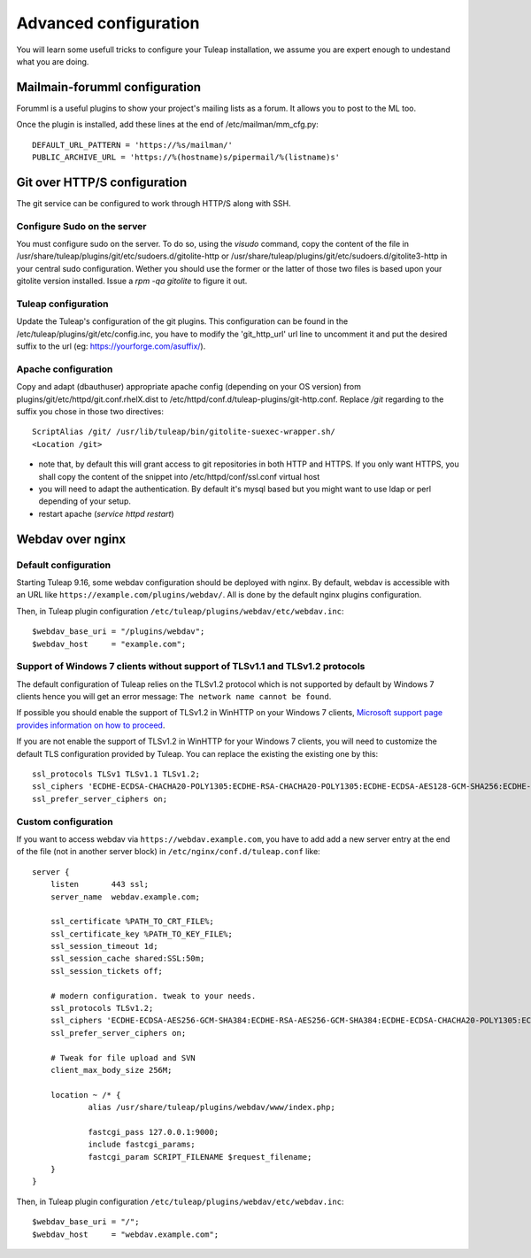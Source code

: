 Advanced configuration
======================

You will learn some usefull tricks to configure your Tuleap installation, we assume you are expert enough to undestand what you are doing.

Mailmain-forumml configuration
------------------------------

Forumml is a useful plugins to show your project's mailing lists as a forum. It allows you to post to the ML too.

Once the plugin is installed, add these lines at the end of /etc/mailman/mm_cfg.py:

::

    DEFAULT_URL_PATTERN = 'https://%s/mailman/'
    PUBLIC_ARCHIVE_URL = 'https://%(hostname)s/pipermail/%(listname)s'

Git over HTTP/S configuration
-----------------------------

The git service can be configured to work through HTTP/S along with SSH.

Configure Sudo on the server
++++++++++++++++++++++++++++

You must configure sudo on the server. To do so, using the `visudo` command, copy the content of the file
in /usr/share/tuleap/plugins/git/etc/sudoers.d/gitolite-http or /usr/share/tuleap/plugins/git/etc/sudoers.d/gitolite3-http
in your central sudo configuration. Wether you should use the former or the latter of those two files is based upon your
gitolite version installed. Issue a `rpm -qa gitolite` to figure it out.

Tuleap configuration
++++++++++++++++++++

Update the Tuleap's configuration of the git plugins. This configuration can be found in the /etc/tuleap/plugins/git/etc/config.inc,
you have to modify the 'git_http_url' url line to uncomment it and put the desired suffix to the url (eg: https://yourforge.com/asuffix/).

Apache configuration
++++++++++++++++++++

Copy and adapt (dbauthuser) appropriate apache config (depending on your OS version)
from plugins/git/etc/httpd/git.conf.rhelX.dist to /etc/httpd/conf.d/tuleap-plugins/git-http.conf. Replace `/git` regarding to the suffix
you chose in those two directives:

::

    ScriptAlias /git/ /usr/lib/tuleap/bin/gitolite-suexec-wrapper.sh/
    <Location /git>

* note that, by default this will grant access to git repositories in both
  HTTP and HTTPS. If you only want HTTPS, you shall copy the content of the snippet
  into /etc/httpd/conf/ssl.conf virtual host

* you will need to adapt the authentication. By default it's mysql based but
  you might want to use ldap or perl depending of your setup.

* restart apache (`service httpd restart`)

Webdav over nginx
-----------------

Default configuration
+++++++++++++++++++++

Starting Tuleap 9.16, some webdav configuration should be deployed with nginx.
By default, webdav is accessible with an URL like ``https://example.com/plugins/webdav/``.
All is done by the default nginx plugins configuration.

Then, in Tuleap plugin configuration ``/etc/tuleap/plugins/webdav/etc/webdav.inc``::

    $webdav_base_uri = "/plugins/webdav";
    $webdav_host     = "example.com";


Support of Windows 7 clients without support of TLSv1.1 and TLSv1.2 protocols
+++++++++++++++++++++++++++++++++++++++++++++++++++++++++++++++++++++++++++++

The default configuration of Tuleap relies on the TLSv1.2 protocol which is not
supported by default by Windows 7 clients hence you will get an error message:
``The network name cannot be found``.

If possible you should enable the support of TLSv1.2 in WinHTTP on your Windows
7 clients, `Microsoft support page provides information on how to proceed
<https://support.microsoft.com/en-us/help/3140245/update-to-enable-tls-1-1-and-tls-1-2-as-a-default-secure-protocols-in>`_.

If you are not enable the support of TLSv1.2 in WinHTTP for your Windows 7 clients,
you will need to customize the default TLS configuration provided by Tuleap. You
can replace the existing the existing one by this:

::

    ssl_protocols TLSv1 TLSv1.1 TLSv1.2;
    ssl_ciphers 'ECDHE-ECDSA-CHACHA20-POLY1305:ECDHE-RSA-CHACHA20-POLY1305:ECDHE-ECDSA-AES128-GCM-SHA256:ECDHE-RSA-AES128-GCM-SHA256:ECDHE-ECDSA-AES256-GCM-SHA384:ECDHE-RSA-AES256-GCM-SHA384:DHE-RSA-AES128-GCM-SHA256:DHE-RSA-AES256-GCM-SHA384:ECDHE-ECDSA-AES128-SHA256:ECDHE-RSA-AES128-SHA256:ECDHE-ECDSA-AES128-SHA:ECDHE-RSA-AES256-SHA384:ECDHE-RSA-AES128-SHA:ECDHE-ECDSA-AES256-SHA384:ECDHE-ECDSA-AES256-SHA:ECDHE-RSA-AES256-SHA:DHE-RSA-AES128-SHA256:DHE-RSA-AES128-SHA:DHE-RSA-AES256-SHA256:DHE-RSA-AES256-SHA:ECDHE-ECDSA-DES-CBC3-SHA:ECDHE-RSA-DES-CBC3-SHA:EDH-RSA-DES-CBC3-SHA:AES128-GCM-SHA256:AES256-GCM-SHA384:AES128-SHA256:AES256-SHA256:AES128-SHA:AES256-SHA:DES-CBC3-SHA:!DSS';
    ssl_prefer_server_ciphers on;

Custom configuration
++++++++++++++++++++

If you want to access webdav via ``https://webdav.example.com``,
you have to add add a new server entry at the end of the file (not in another server block) in ``/etc/nginx/conf.d/tuleap.conf`` like:

::

    server {
        listen       443 ssl;
        server_name  webdav.example.com;

        ssl_certificate %PATH_TO_CRT_FILE%;
        ssl_certificate_key %PATH_TO_KEY_FILE%;
        ssl_session_timeout 1d;
        ssl_session_cache shared:SSL:50m;
        ssl_session_tickets off;

        # modern configuration. tweak to your needs.
        ssl_protocols TLSv1.2;
        ssl_ciphers 'ECDHE-ECDSA-AES256-GCM-SHA384:ECDHE-RSA-AES256-GCM-SHA384:ECDHE-ECDSA-CHACHA20-POLY1305:ECDHE-RSA-CHACHA20-POLY1305:ECDHE-ECDSA-AES128-GCM-SHA256:ECDHE-RSA-AES128-GCM-SHA256:ECDHE-ECDSA-AES256-SHA384:ECDHE-RSA-AES256-SHA384:ECDHE-ECDSA-AES128-SHA256:ECDHE-RSA-AES128-SHA256';
        ssl_prefer_server_ciphers on;

        # Tweak for file upload and SVN
        client_max_body_size 256M;

        location ~ /* {
                alias /usr/share/tuleap/plugins/webdav/www/index.php;

                fastcgi_pass 127.0.0.1:9000;
                include fastcgi_params;
                fastcgi_param SCRIPT_FILENAME $request_filename;
        }
    }

Then, in Tuleap plugin configuration ``/etc/tuleap/plugins/webdav/etc/webdav.inc``::

    $webdav_base_uri = "/";
    $webdav_host     = "webdav.example.com";
